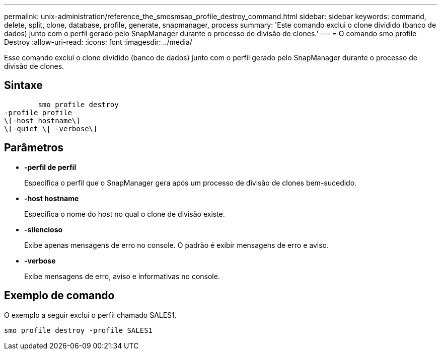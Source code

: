 ---
permalink: unix-administration/reference_the_smosmsap_profile_destroy_command.html 
sidebar: sidebar 
keywords: command, delete, split, clone, database, profile, generate, snapmanager, process 
summary: 'Este comando exclui o clone dividido (banco de dados) junto com o perfil gerado pelo SnapManager durante o processo de divisão de clones.' 
---
= O comando smo profile Destroy
:allow-uri-read: 
:icons: font
:imagesdir: ../media/


[role="lead"]
Esse comando exclui o clone dividido (banco de dados) junto com o perfil gerado pelo SnapManager durante o processo de divisão de clones.



== Sintaxe

[listing]
----

        smo profile destroy
-profile profile
\[-host hostname\]
\[-quiet \| -verbose\]
----


== Parâmetros

* *-perfil de perfil*
+
Especifica o perfil que o SnapManager gera após um processo de divisão de clones bem-sucedido.

* *-host hostname*
+
Especifica o nome do host no qual o clone de divisão existe.

* *-silencioso*
+
Exibe apenas mensagens de erro no console. O padrão é exibir mensagens de erro e aviso.

* *-verbose*
+
Exibe mensagens de erro, aviso e informativas no console.





== Exemplo de comando

O exemplo a seguir exclui o perfil chamado SALES1.

[listing]
----
smo profile destroy -profile SALES1
----
